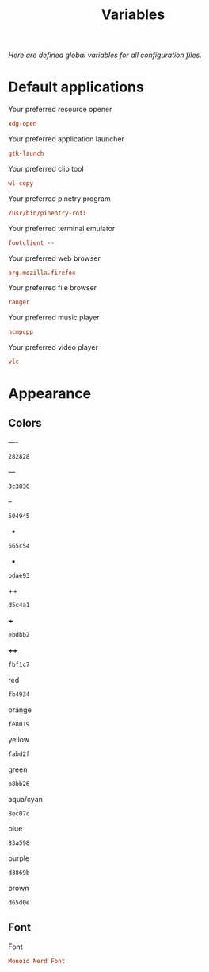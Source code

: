 #+TITLE: Variables
#+OPTIONS: prop:t
/Here are defined global variables for all configuration files./
* Default applications
  :PROPERTIES:
  :header-args: :tangle no
  :END:
  Your preferred resource opener
  #+NAME: opener
  #+BEGIN_SRC conf
    xdg-open
  #+END_SRC

  Your preferred application launcher
  #+NAME: launcher
  #+BEGIN_SRC conf
    gtk-launch
  #+END_SRC

  Your preferred clip tool
  #+NAME: clip_tool
  #+BEGIN_SRC conf
    wl-copy
  #+END_SRC

  Your preferred pinetry program
  #+NAME: pinentry
  #+BEGIN_SRC conf
    /usr/bin/pinentry-rofi
  #+END_SRC

  Your preferred terminal emulator
  #+NAME: terminal
  #+BEGIN_SRC conf
    footclient --
  #+END_SRC

  Your preferred web browser
  #+NAME: web_browser
  #+BEGIN_SRC conf
    org.mozilla.firefox
  #+END_SRC

  Your preferred file browser
  #+NAME: file_browser
  #+BEGIN_SRC conf
    ranger
  #+END_SRC

  Your preferred music player
  #+NAME: music_player
  #+BEGIN_SRC conf
    ncmpcpp
  #+END_SRC

  Your preferred video player
  #+NAME: video_player
  #+BEGIN_SRC conf
    vlc
  #+END_SRC
* Appearance
  :PROPERTIES:
  :header-args: :tangle no
  :END:
** Colors
   ----
   #+NAME: base00
   #+BEGIN_SRC css
     282828
   #+END_SRC

   ---
   #+NAME: base01
   #+BEGIN_SRC css
     3c3836
   #+END_SRC

   --
   #+NAME: base02
   #+BEGIN_SRC css
     504945
   #+END_SRC

   -
   #+NAME: base03
   #+BEGIN_SRC css
     665c54
   #+END_SRC

   +
   #+NAME: base04
   #+BEGIN_SRC css
     bdae93
   #+END_SRC

   ++
   #+NAME: base05
   #+BEGIN_SRC css
     d5c4a1
   #+END_SRC

   +++
   #+NAME: base06
   #+BEGIN_SRC css
     ebdbb2
   #+END_SRC

   ++++
   #+NAME: base07
   #+BEGIN_SRC css
     fbf1c7
   #+END_SRC

   red
   #+NAME: base08
   #+BEGIN_SRC css
     fb4934
   #+END_SRC

   orange
   #+NAME: base09
   #+BEGIN_SRC css
     fe8019
   #+END_SRC

   yellow
   #+NAME: base0A
   #+BEGIN_SRC css
     fabd2f
   #+END_SRC

   green
   #+NAME: base0B
   #+BEGIN_SRC css
     b8bb26
   #+END_SRC

   aqua/cyan
   #+NAME: base0C
   #+BEGIN_SRC css
     8ec07c
   #+END_SRC

   blue
   #+NAME: base0D
   #+BEGIN_SRC css
     83a598
   #+END_SRC

   purple
   #+NAME: base0E
   #+BEGIN_SRC css
     d3869b
   #+END_SRC

   brown
   #+NAME: base0F
   #+BEGIN_SRC css
     d65d0e
   #+END_SRC
** Font
   Font
   #+NAME: font
   #+BEGIN_SRC conf
     Monoid Nerd Font
   #+END_SRC
